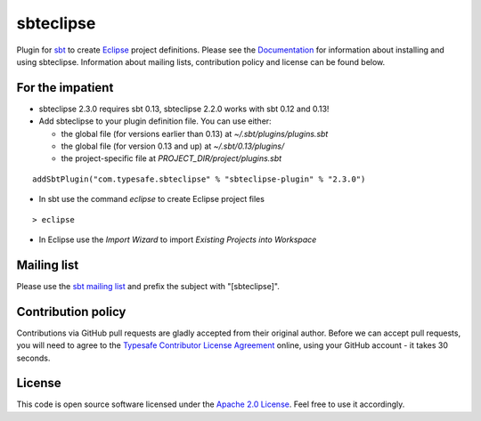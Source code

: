 sbteclipse
==========

Plugin for `sbt`_ to create `Eclipse`_ project definitions. Please see the `Documentation`_ for information about installing and using sbteclipse. Information about mailing lists, contribution policy and license can be found below.


For the impatient
-----------------

- sbteclipse 2.3.0 requires sbt 0.13, sbteclipse 2.2.0 works with sbt 0.12 and 0.13!

- Add sbteclipse to your plugin definition file. You can use either:

  - the global file (for versions earlier than 0.13) at *~/.sbt/plugins/plugins.sbt*
  - the global file (for version 0.13 and up) at *~/.sbt/0.13/plugins/*
  - the project-specific file at *PROJECT_DIR/project/plugins.sbt*

::

  addSbtPlugin("com.typesafe.sbteclipse" % "sbteclipse-plugin" % "2.3.0")

- In sbt use the command *eclipse* to create Eclipse project files

::

  > eclipse

- In Eclipse use the *Import Wizard* to import *Existing Projects into Workspace*


Mailing list
------------

Please use the `sbt mailing list`_ and prefix the subject with "[sbteclipse]".


Contribution policy
-------------------

Contributions via GitHub pull requests are gladly accepted from their original author. Before we can accept pull requests, you will need to agree to the `Typesafe Contributor License Agreement`_ online, using your GitHub account - it takes 30 seconds.


License
-------

This code is open source software licensed under the `Apache 2.0 License`_. Feel free to use it accordingly.

.. _`sbt`: http://github.com/harrah/xsbt/
.. _`Eclipse`: http://www.eclipse.org/
.. _`Documentation`: http://github.com/typesafehub/sbteclipse/wiki/
.. _`sbt mailing list`: http://groups.google.com/group/simple-build-tool
.. _`Apache 2.0 License`: http://www.apache.org/licenses/LICENSE-2.0.html
.. _`Typesafe Contributor License Agreement`: http://www.typesafe.com/contribute/cla
